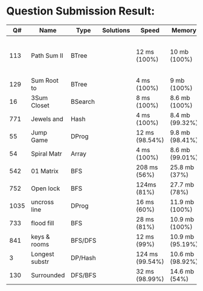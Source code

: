 * Question Submission Result:


|------+----------------+---------+-----------+------------------+------------------+------------------------------------------|
|   Q# | Name           | Type    | Solutions | Speed            | Memory           | Notes                                    |
|------+----------------+---------+-----------+------------------+------------------+------------------------------------------|
|  113 | Path Sum II    | BTree   |           | 12 ms (100%)     | 10 mb (100%)     | far less memory than any other solutions |
|  129 | Sum Root to    | BTree   |           | 4 ms (100%)      | 9 mb (100%)      |                                          |
|   16 | 3Sum Closet    | BSearch |           | 8 ms (100%)      | 8.6 mb (100%)    |                                          |
|  771 | Jewels and     | Hash    |           | 4 ms (100%)      | 8.4 mb (99.32%)  |                                          |
|   55 | Jump Game      | DProg   |           | 12 ms (98.54%)   | 9.8 mb (98.41%)  |                                          |
|   54 | Spiral Matr    | Array   |           | 4 ms (100%)      | 8.6 mb (99.01%)  |                                          |
|  542 | 01 Matrix      | BFS     |           | 208 ms (56%)     | 25.8 mb (37%)    |                                          |
|  752 | Open lock      | BFS     |           | 124ms (81%)      | 27.7 mb (78%)    |                                          |
| 1035 | uncross line   | DProg   |           | 16 ms (60%)      | 11.9 mb (100%)   |                                          |
|  733 | flood fill     | BFS     |           | 28 ms (81%)      | 10.9 mb (100%)   |                                          |
|  841 | keys & rooms   | BFS/DFS |           | 12 ms (99%)      | 10.9 mb (95.19%) |                                          |
|    3 | Longest substr | DP/Hash |           | 124 ms (99.54%)  | 10.6 mb (98.92%) |                                          |
|  130 | Surrounded     | DFS/BFS |           | 32 ms (98.99%)   | 14.6 mb (54%)    |                                          |
|------+----------------+---------+-----------+------------------+------------------+------------------------------------------|


